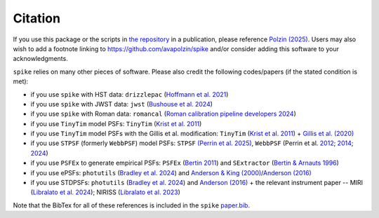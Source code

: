 .. _spike/citation:

Citation
========

If you use this package or the scripts in `the repository <https://github.com/avapolzin/spike>`_ in a publication, please reference `Polzin (2025) <https://doi.org/10.21105/joss.08200>`_. Users may also wish to add a footnote linking to `https://github.com/avapolzin/spike <https://github.com/avapolzin/spike>`_ and/or consider adding this software to your acknowledgments. 

``spike`` relies on many other pieces of software. Please also credit the following codes/papers (if the stated condition is met):

* if you use ``spike`` with HST data: ``drizzlepac`` (`Hoffmann et al. 2021 <https://ui.adsabs.harvard.edu/abs/2021AAS...23821602H/abstract>`_)
* if you use ``spike`` with JWST data: ``jwst`` (`Bushouse et al. 2024 <https://zenodo.org/records/7038885>`_)
* if you use ``spike`` with Roman data: ``romancal`` (`Roman calibration pipeline developers 2024 <https://github.com/spacetelescope/romancal>`_)
* if you use ``TinyTim`` model PSFs: ``TinyTim`` (`Krist et al. 2011 <https://ui.adsabs.harvard.edu/abs/2011SPIE.8127E..0JK/abstract>`_)
* if you use ``TinyTim`` model PSFs with the Gillis et al. modification: ``TinyTim`` (`Krist et al. 2011 <https://ui.adsabs.harvard.edu/abs/2011SPIE.8127E..0JK/abstract>`_) + `Gillis et al. (2020) <https://ui.adsabs.harvard.edu/abs/2020MNRAS.496.5017G/abstract>`_
* if you use ``STPSF`` (formerly ``WebbPSF``) model PSFs: ``STPSF`` `(Perrin et al. 2025) <https://github.com/spacetelescope/stpsf>`_, ``WebbPSF`` (Perrin et al. `2012 <https://ui.adsabs.harvard.edu/abs/2012SPIE.8442E..3DP/abstract>`_; `2014 <https://ui.adsabs.harvard.edu/abs/2014SPIE.9143E..3XP/abstract>`_; `2024 <https://github.com/spacetelescope/webbpsf>`_)
* if you use ``PSFEx`` to generate empirical PSFs: ``PSFEx`` (`Bertin 2011 <https://ui.adsabs.harvard.edu/abs/2011ASPC..442..435B/abstract>`_) and ``SExtractor`` (`Bertin & Arnauts 1996 <https://ui.adsabs.harvard.edu/abs/1996A%26AS..117..393B/abstract>`_)
* if you use ePSFs: ``photutils`` (`Bradley et al. 2024 <https://zenodo.org/records/13989456>`_) and `Anderson & King (2000) <https://ui.adsabs.harvard.edu/abs/2000PASP..112.1360A/abstract>`_/`Anderson (2016) <https://ui.adsabs.harvard.edu/abs/2016wfc..rept...12A/abstract>`_
* if you use STDPSFs: ``photutils`` (`Bradley et al. 2024 <https://zenodo.org/records/13989456>`_) and `Anderson (2016) <https://ui.adsabs.harvard.edu/abs/2016wfc..rept...12A/abstract>`_ + the relevant instrument paper -- MIRI (`Libralato et al. 2024 <https://ui.adsabs.harvard.edu/abs/2024PASP..136c4502L/abstract>`_); NIRISS (`Libralato et al. 2023 <https://ui.adsabs.harvard.edu/abs/2023ApJ...950..101L/abstract>`_) 

Note that the BibTex for all of these references is included in the ``spike`` `paper.bib <https://github.com/avapolzin/spike/blob/master/paper/paper.bib>`_.